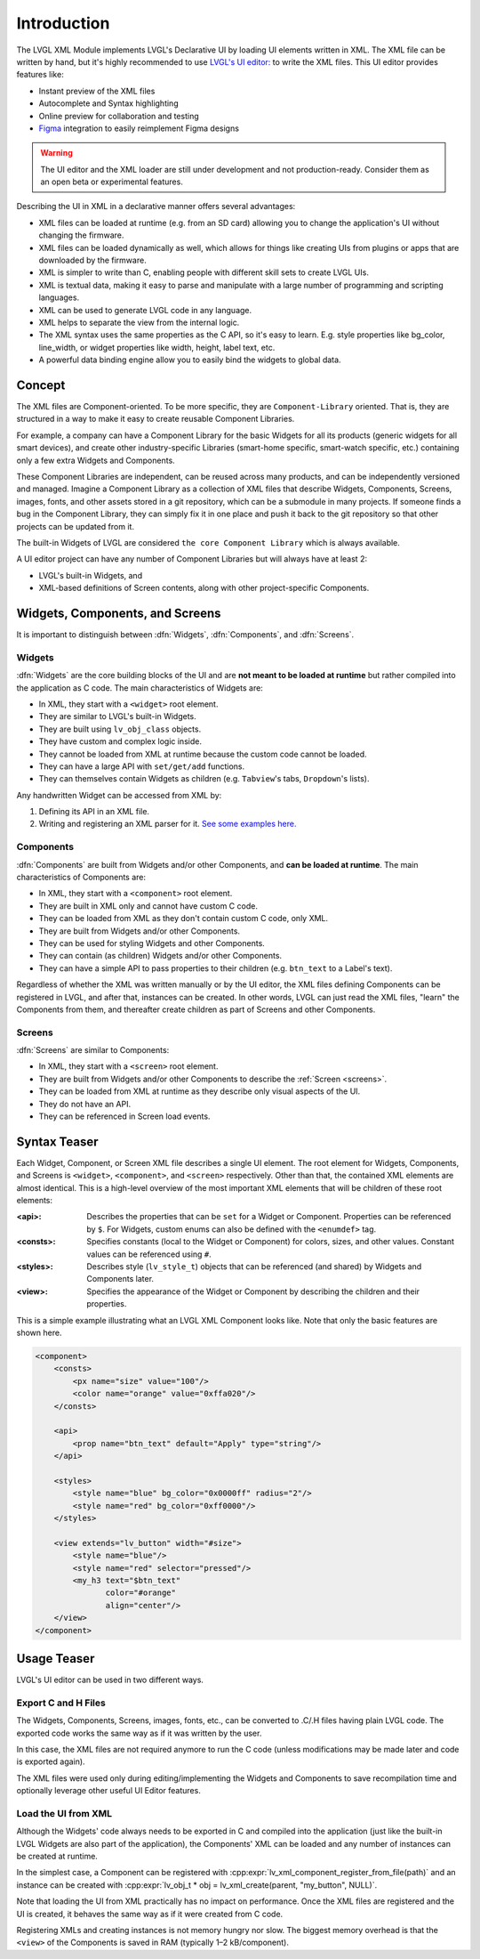 .. _xml_intro:

============
Introduction
============

.. |nbsp|   unicode:: U+000A0 .. NO-BREAK SPACE
    :trim:

The LVGL XML Module implements LVGL's Declarative UI by loading UI elements written in
XML.  The XML file can be written by hand, but it's highly recommended to use `LVGL's
UI editor:  <https://lvgl.io/editor>`__ to write the XML files.  This UI editor
provides features like:

- Instant preview of the XML files
- Autocomplete and Syntax highlighting
- Online preview for collaboration and testing
- `Figma <https://www.figma.com/>`__ integration to easily reimplement Figma designs

.. warning::

    The UI editor and the XML loader are still under development and not
    production-ready.  Consider them as an open beta or experimental features.

Describing the UI in XML in a declarative manner offers several advantages:

- XML files can be loaded at runtime (e.g. from an SD card) allowing you to change
  the application's UI without changing the firmware.
- XML files can be loaded dynamically as well, which allows for things like creating
  UIs from plugins or apps that are downloaded by the firmware.
- XML is simpler to write than C, enabling people with different skill sets to create LVGL UIs.
- XML is textual data, making it easy to parse and manipulate with a large number of
  programming and scripting languages.
- XML can be used to generate LVGL code in any language.
- XML helps to separate the view from the internal logic.
- The XML syntax uses the same properties as the C API, so it's easy to learn. E.g.
  style properties like bg_color, line_width, or widget properties like width,
  height, label text, etc.
- A powerful data binding engine allow you to easily bind the widgets to global data.



Concept
*******

The XML files are Component-oriented. To be more specific, they are ``Component-Library`` oriented.
That is, they are structured in a way to make it easy to create reusable Component Libraries.

For example, a company can have a Component Library for the basic Widgets for all its products
(generic widgets for all smart devices), and create other industry-specific Libraries
(smart-home specific, smart-watch specific, etc.) containing only a few extra Widgets and Components.

These Component Libraries are independent, can be reused across many products, and can
be independently versioned and managed.  Imagine a Component Library as a collection
of XML files that describe Widgets, Components, Screens, images, fonts, and other
assets stored in a git repository, which can be a submodule in many projects.  If
someone finds a bug in the Component Library, they can simply fix it in one place and
push it back to the git repository so that other projects can be updated from it.

The built-in Widgets of LVGL are considered ``the core Component Library`` which is
always available.

A UI editor project can have any number of Component Libraries but will always
have at least 2:

- LVGL's built-in Widgets, and
- XML-based definitions of Screen contents, along with other project-specific Components.



Widgets, Components, and Screens
********************************

It is important to distinguish between :dfn:`Widgets`, :dfn:`Components`, and :dfn:`Screens`.


Widgets
-------

:dfn:`Widgets` are the core building blocks of the UI and are **not meant to be loaded at runtime**
but rather compiled into the application as C code.  The main characteristics of Widgets are:

- In XML, they start with a ``<widget>`` root element.
- They are similar to LVGL's built-in Widgets.
- They are built using ``lv_obj_class`` objects.
- They have custom and complex logic inside.
- They cannot be loaded from XML at runtime because the custom code cannot be loaded.
- They can have a large API with ``set/get/add`` functions.
- They can themselves contain Widgets as children (e.g. ``Tabview``'s tabs, ``Dropdown``'s lists).

Any handwritten Widget can be accessed from XML by:

1. Defining its API in an XML file.
2. Writing and registering an XML parser for it.
   `See some examples here. <https://github.com/lvgl/lvgl/tree/master/src/others/xml/parsers>`__


Components
----------

:dfn:`Components` are built from Widgets and/or other Components, and **can be loaded at runtime**.
The main characteristics of Components are:

- In XML, they start with a ``<component>`` root element.
- They are built in XML only and cannot have custom C code.
- They can be loaded from XML as they don't contain custom C code, only XML.
- They are built from Widgets and/or other Components.
- They can be used for styling Widgets and other Components.
- They can contain (as children) Widgets and/or other Components.
- They can have a simple API to pass properties to their children (e.g. ``btn_text`` to a Label's text).

Regardless of whether the XML was written manually or by the UI |nbsp| editor, the XML files
defining Components can be registered in LVGL, and after that, instances can be created.
In other words, LVGL can just read the XML files, "learn" the Components from them, and
thereafter create children as part of Screens and other Components.


Screens
-------

:dfn:`Screens` are similar to Components:

- In XML, they start with a ``<screen>`` root element.
- They are built from Widgets and/or other Components to describe the :ref:`Screen <screens>`.
- They can be loaded from XML at runtime as they describe only visual aspects of the UI.
- They do not have an API.
- They can be referenced in Screen load events.



Syntax Teaser
*************

Each Widget, Component, or Screen XML file describes a single UI element. The root
element for Widgets, Components, and Screens is ``<widget>``, ``<component>``, and
``<screen>`` respectively. Other than that, the contained XML elements are almost
identical. This is a high-level overview of the most important XML elements that
will be children of these root elements:

:<api>:     Describes the properties that can be ``set`` for a Widget or Component.
            Properties can be referenced by ``$``. For Widgets, custom enums can
            also be defined with the ``<enumdef>`` tag.
:<consts>:  Specifies constants (local to the Widget or Component) for colors, sizes,
            and other values. Constant values can be referenced using ``#``.
:<styles>:  Describes style (``lv_style_t``) objects that can be referenced (and
            shared) by Widgets and Components later.
:<view>:    Specifies the appearance of the Widget or Component by describing the
            children and their properties.

This is a simple example illustrating what an LVGL XML Component looks like.
Note that only the basic features are shown here.

.. code-block:: xml

    <component>
        <consts>
            <px name="size" value="100"/>
            <color name="orange" value="0xffa020"/>
        </consts>

        <api>
            <prop name="btn_text" default="Apply" type="string"/>
        </api>

        <styles>
            <style name="blue" bg_color="0x0000ff" radius="2"/>
            <style name="red" bg_color="0xff0000"/>
        </styles>

        <view extends="lv_button" width="#size">
            <style name="blue"/>
            <style name="red" selector="pressed"/>
            <my_h3 text="$btn_text"
                   color="#orange"
                   align="center"/>
        </view>
    </component>



Usage Teaser
************

LVGL's UI editor can be used in two different ways.

Export C and H Files
--------------------

The Widgets, Components, Screens, images, fonts, etc., can be converted to .C/.H files having
plain LVGL code. The exported code works the same way as if it was written by the
user.

In this case, the XML files are not required anymore to run the C code (unless modifications may
be made later and code is exported again).

The XML files were used only during editing/implementing the Widgets and Components to save
recompilation time and optionally leverage other useful UI |nbsp| Editor features.

Load the UI from XML
--------------------

Although the Widgets' code always needs to be exported in C and compiled into the
application (just like the built-in LVGL Widgets are also part of the application), the Components'
XML can be loaded and any number of instances can be created at runtime.

In the simplest case, a Component can be registered with
:cpp:expr:`lv_xml_component_register_from_file(path)` and an instance can be created with
:cpp:expr:`lv_obj_t * obj = lv_xml_create(parent, "my_button", NULL)`.

Note that loading the UI from XML practically has no impact on performance.
Once the XML files are registered and the UI is created, it behaves the same way
as if it were created from C code.

Registering XMLs and creating instances is not memory hungry nor slow. The biggest
memory overhead is that the ``<view>`` of the Components is saved in RAM (typically
1–2 kB/component).
